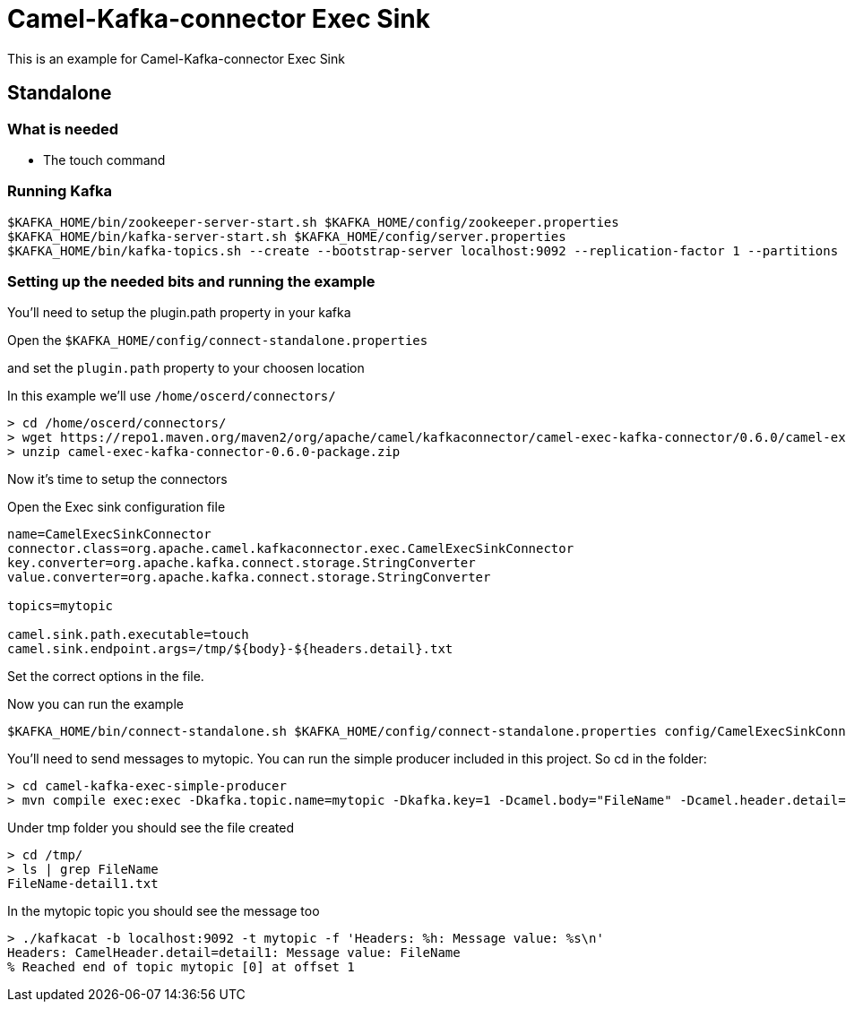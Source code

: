 # Camel-Kafka-connector Exec Sink

This is an example for Camel-Kafka-connector Exec Sink 

## Standalone

### What is needed

- The touch command

### Running Kafka

```
$KAFKA_HOME/bin/zookeeper-server-start.sh $KAFKA_HOME/config/zookeeper.properties
$KAFKA_HOME/bin/kafka-server-start.sh $KAFKA_HOME/config/server.properties
$KAFKA_HOME/bin/kafka-topics.sh --create --bootstrap-server localhost:9092 --replication-factor 1 --partitions 1 --topic mytopic
```

### Setting up the needed bits and running the example

You'll need to setup the plugin.path property in your kafka

Open the `$KAFKA_HOME/config/connect-standalone.properties`

and set the `plugin.path` property to your choosen location

In this example we'll use `/home/oscerd/connectors/`

```
> cd /home/oscerd/connectors/
> wget https://repo1.maven.org/maven2/org/apache/camel/kafkaconnector/camel-exec-kafka-connector/0.6.0/camel-exec-kafka-connector-0.6.0-package.zip
> unzip camel-exec-kafka-connector-0.6.0-package.zip
```

Now it's time to setup the connectors

Open the Exec sink configuration file

```
name=CamelExecSinkConnector
connector.class=org.apache.camel.kafkaconnector.exec.CamelExecSinkConnector
key.converter=org.apache.kafka.connect.storage.StringConverter
value.converter=org.apache.kafka.connect.storage.StringConverter

topics=mytopic

camel.sink.path.executable=touch
camel.sink.endpoint.args=/tmp/${body}-${headers.detail}.txt 
```

Set the correct options in the file.

Now you can run the example

```
$KAFKA_HOME/bin/connect-standalone.sh $KAFKA_HOME/config/connect-standalone.properties config/CamelExecSinkConnector.properties
```

You'll need to send messages to mytopic. You can run the simple producer included in this project. So cd in the folder:

```
> cd camel-kafka-exec-simple-producer
> mvn compile exec:exec -Dkafka.topic.name=mytopic -Dkafka.key=1 -Dcamel.body="FileName" -Dcamel.header.detail="detail1"
```

Under tmp folder you should see the file created

```
> cd /tmp/
> ls | grep FileName
FileName-detail1.txt
```

In the mytopic topic you should see the message too

```
> ./kafkacat -b localhost:9092 -t mytopic -f 'Headers: %h: Message value: %s\n'
Headers: CamelHeader.detail=detail1: Message value: FileName
% Reached end of topic mytopic [0] at offset 1
```

